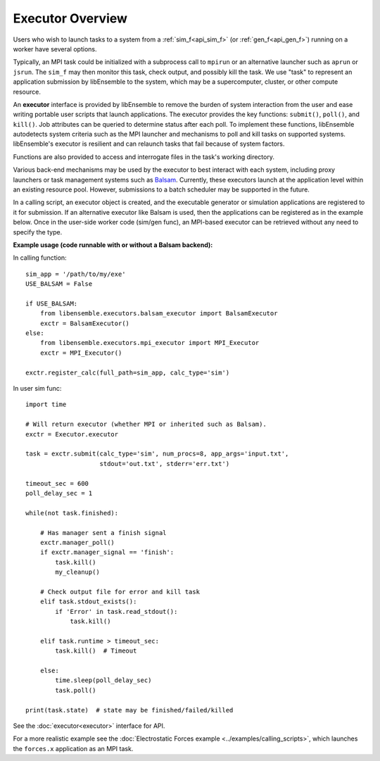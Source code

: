 Executor Overview
=======================

Users who wish to launch tasks to a system from a :ref:`sim_f<api_sim_f>` (or :ref:`gen_f<api_gen_f>`)
running on a worker have several options.

Typically, an MPI task could be initialized with a subprocess call to
``mpirun`` or an alternative launcher such as ``aprun`` or ``jsrun``. The ``sim_f``
may then monitor this task, check output, and possibly kill the task. We use "task"
to represent an application submission by libEnsemble to the system, which may
be a supercomputer, cluster, or other compute resource.

An **executor** interface is provided by libEnsemble to remove the burden of
system interaction from the user and ease writing portable user scripts that
launch applications. The executor provides the key functions: ``submit()``,
``poll()``, and ``kill()``. Job attributes can be queried to determine status after
each poll. To implement these functions, libEnsemble autodetects system criteria
such as the MPI launcher and mechanisms to poll and kill tasks on supported systems.
libEnsemble's executor is resilient and can relaunch tasks that fail
because of system factors.

Functions are also provided to access and interrogate files in the task's working directory.

Various back-end mechanisms may be used by the executor to best interact
with each system, including proxy launchers or task management systems such as
Balsam_. Currently, these executors launch at the application level within
an existing resource pool. However, submissions to a batch scheduler may be
supported in the future.

In a calling script, an executor object is created, and the executable
generator or simulation applications are registered to it for submission. If an
alternative executor like Balsam is used, then the applications can be
registered as in the example below. Once in the user-side worker code (sim/gen func),
an MPI-based executor can be retrieved without any need to specify the type.

**Example usage (code runnable with or without a Balsam backend):**

In calling function::

    sim_app = '/path/to/my/exe'
    USE_BALSAM = False

    if USE_BALSAM:
        from libensemble.executors.balsam_executor import BalsamExecutor
        exctr = BalsamExecutor()
    else:
        from libensemble.executors.mpi_executor import MPI_Executor
        exctr = MPI_Executor()

    exctr.register_calc(full_path=sim_app, calc_type='sim')

In user sim func::

    import time

    # Will return executor (whether MPI or inherited such as Balsam).
    exctr = Executor.executor

    task = exctr.submit(calc_type='sim', num_procs=8, app_args='input.txt',
                        stdout='out.txt', stderr='err.txt')

    timeout_sec = 600
    poll_delay_sec = 1

    while(not task.finished):

        # Has manager sent a finish signal
        exctr.manager_poll()
        if exctr.manager_signal == 'finish':
            task.kill()
            my_cleanup()

        # Check output file for error and kill task
        elif task.stdout_exists():
            if 'Error' in task.read_stdout():
                task.kill()

        elif task.runtime > timeout_sec:
            task.kill()  # Timeout

        else:
            time.sleep(poll_delay_sec)
            task.poll()

    print(task.state)  # state may be finished/failed/killed

See the :doc:`executor<executor>` interface for API.

For a more realistic example see
the :doc:`Electrostatic Forces example <../examples/calling_scripts>`,
which launches the ``forces.x`` application as an MPI task.

.. _Balsam: https://balsam.readthedocs.io/en/latest/
